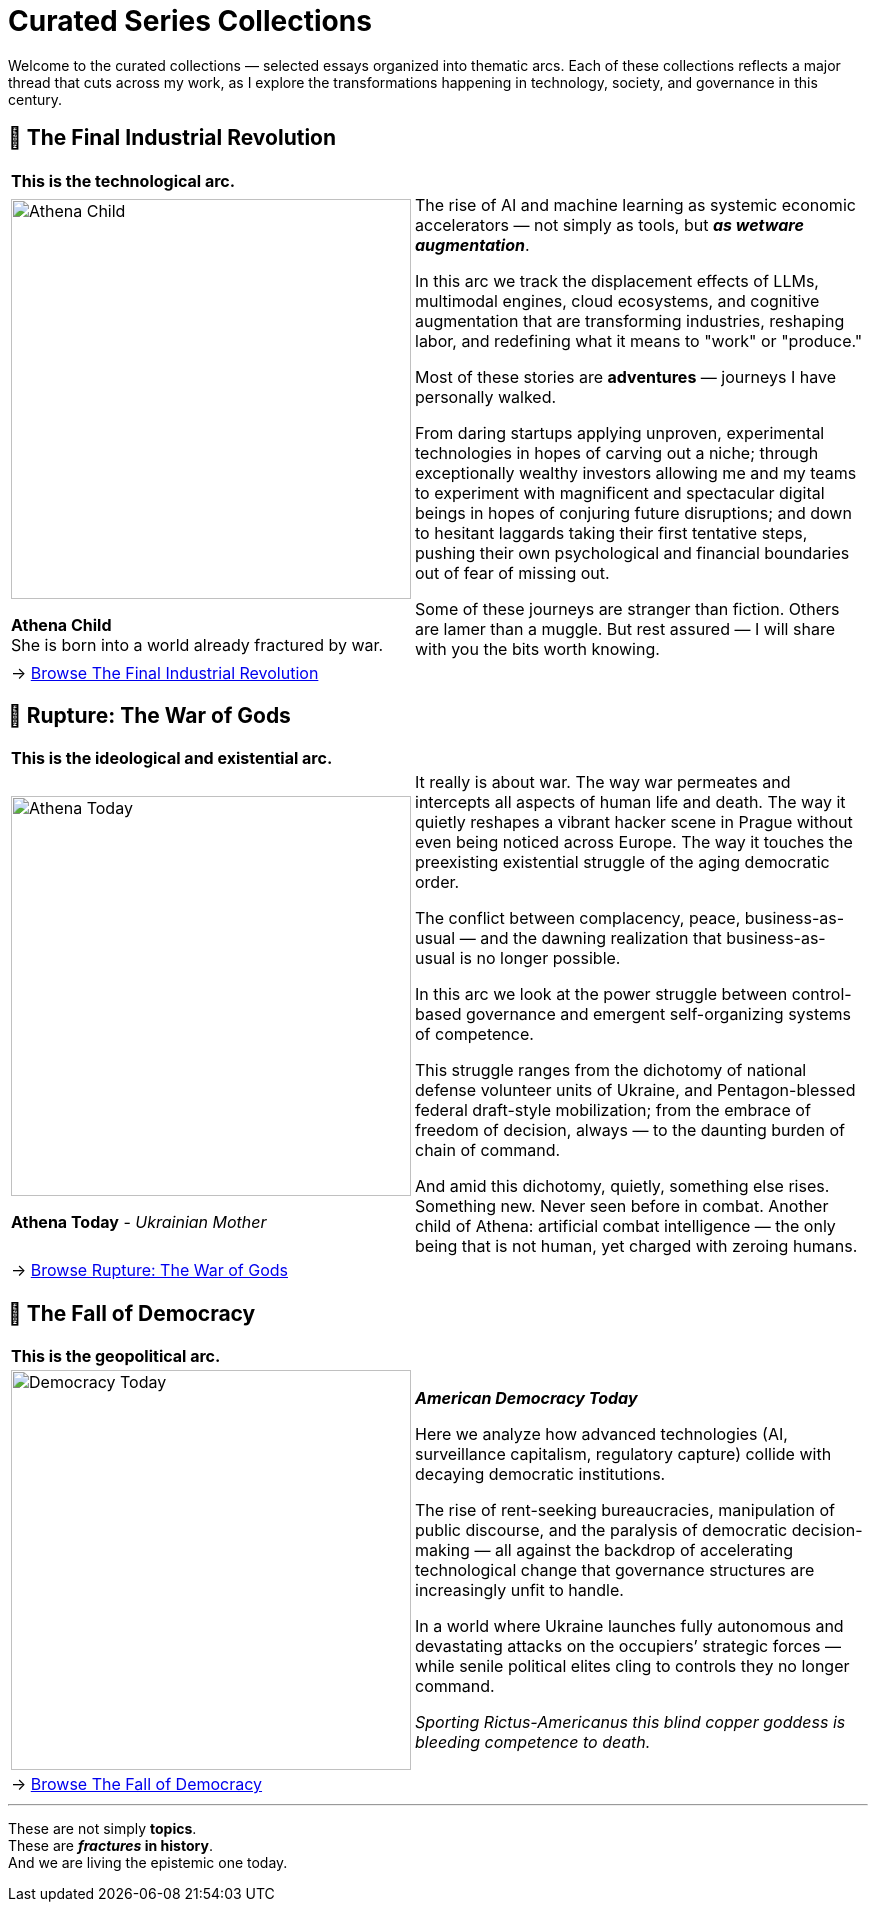 = Curated Series Collections
:page-classes: wide
:page-layout: single
:page-permalink: /series/
:page-author_profile: true

Welcome to the curated collections — selected essays organized into thematic arcs.
Each of these collections reflects a major thread that cuts across my work,
as I explore the transformations happening in technology, society, and governance in this century.

== 📌 The Final Industrial Revolution

[cols="4,9"]
|===
2+a|
*This is the technological arc.*
a|
image::/riddle-me-this/assets/images/Athena-Girl.png[Athena Child,400]
*Athena Child* +
She is born into a world already fractured by war.

a|
The rise of AI and machine learning as systemic economic accelerators — not simply as tools,
but *_as wetware augmentation_*.

In this arc we track the displacement effects of LLMs, multimodal engines, cloud ecosystems,
and cognitive augmentation that are transforming industries, reshaping labor,
and redefining what it means to "work" or "produce."

Most of these stories are *adventures* — journeys I have personally walked.

From daring startups applying unproven, experimental technologies in hopes of carving out a niche;
through exceptionally wealthy investors allowing me and my teams to experiment with magnificent
and spectacular digital beings in hopes of conjuring future disruptions;
and down to hesitant laggards taking their first tentative steps,
pushing their own psychological and financial boundaries out of fear of missing out.

Some of these journeys are stranger than fiction.
Others are lamer than a muggle.
But rest assured — I will share with you the bits worth knowing.

2+a|
→ link:/riddle-me-this/series/final-industrial-revolution/[Browse The Final Industrial Revolution]
|===

== 📌 Rupture: The War of Gods

[cols="4,9"]
|===
2+a|
*This is the ideological and existential arc.*

a|
image::/riddle-me-this/assets/images/Athena-Today-Cover.png[Athena Today,400]
*Athena Today* - _Ukrainian Mother_

a|
It really is about war.
The way war permeates and intercepts all aspects of human life and death.
The way it quietly reshapes a vibrant hacker scene in Prague without even being noticed across Europe.
The way it touches the preexisting existential struggle of the aging democratic order.

The conflict between complacency, peace, business-as-usual — and the dawning realization that business-as-usual is no longer possible.

In this arc we look at the power struggle between control-based governance and emergent self-organizing systems of competence.

This struggle ranges from the dichotomy of national defense volunteer units of Ukraine,
and Pentagon-blessed federal draft-style mobilization;
from the embrace of freedom of decision, always — to the daunting burden of chain of command.

And amid this dichotomy, quietly, something else rises.
Something new. Never seen before in combat.
Another child of Athena: artificial combat intelligence —
the only being that is not human, yet charged with zeroing humans.

2+a|
→ link:/riddle-me-this/series/rupture-war-of-gods/[Browse Rupture: The War of Gods]
|===

== 📌 The Fall of Democracy

[cols="1,3"]
|===
2+a|
*This is the geopolitical arc.*
a|
image::/riddle-me-this/assets/images/Democracy-Today.png[Democracy Today,400]
a|

*_American Democracy Today_*

Here we analyze how advanced technologies (AI, surveillance capitalism, regulatory capture) collide with decaying democratic institutions.

The rise of rent-seeking bureaucracies, manipulation of public discourse, and the paralysis of democratic decision-making
— all against the backdrop of accelerating technological change that governance structures are increasingly unfit to handle.

In a world where Ukraine launches fully autonomous and devastating attacks on the occupiers’ strategic forces — while senile political elites cling to controls they no longer command.

_Sporting Rictus-Americanus this blind copper goddess is bleeding competence to death._

2+a|
→ link:/riddle-me-this/series/fall-of-democracy/[Browse The Fall of Democracy]
|===

'''

These are not simply *topics*. +
These are *_fractures_ in history*. +
And we are living the epistemic one today.

